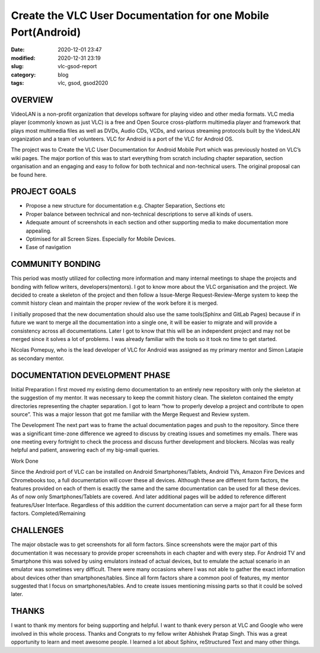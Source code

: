 **************************************************************
Create the VLC User Documentation for one Mobile Port(Android)
**************************************************************

:date: 2020-12-01 23:47
:modified: 2020-12-31 23:19
:slug: vlc-gsod-report
:category: blog
:tags: vlc, gsod, gsod2020

OVERVIEW
--------

VideoLAN is a non-profit organization that develops software for playing video and other media formats. VLC media player (commonly known as just VLC) is a free and Open Source cross-platform multimedia player and framework that plays most multimedia files as well as DVDs, Audio CDs, VCDs, and various streaming protocols built by the VideoLAN organization and a team of volunteers. VLC for Android is a port of the VLC for Android OS.


The project was to Create the VLC User Documentation for Android Mobile Port which was previously hosted on VLC’s wiki pages. The major portion of this was to start everything from scratch including chapter separation, section organisation and an engaging and easy to follow for both technical and non-technical users. The original proposal can be found here.


PROJECT GOALS
-------------

* Propose a new structure for documentation e.g. Chapter Separation, Sections etc
* Proper balance between technical and non-technical descriptions to serve all kinds of users.
* Adequate amount of screenshots in each section and other supporting media to make documentation more appealing.
* Optimised for all Screen Sizes. Especially for Mobile Devices.
* Ease of navigation

COMMUNITY BONDING
-----------------

This period was mostly utilized for collecting more information and many internal meetings to shape the projects and bonding with fellow writers, developers(mentors). I got to know more about the VLC organisation and the project. We decided to create a skeleton of the project and then follow a Issue-Merge Request-Review-Merge system to keep the commit history clean and maintain the proper review of the work before it is merged. 


I initially proposed that the new documentation should also use the same tools(Sphinx and GitLab Pages) because if in future we want to merge all the documentation into a single one, it will be easier to migrate and will provide a consistency across all documentations.  Later I got to know that this will be an independent project and may not be merged since it solves a lot of problems. I was already familiar with the tools so it took no time to get started. 


Nicolas Pomepuy, who is the lead developer of VLC for Android was assigned as my primary mentor and Simon Latapie as secondary mentor. 


DOCUMENTATION DEVELOPMENT PHASE
-------------------------------

Initial Preparation
I first moved my existing demo documentation to an entirely new repository with only the skeleton at the suggestion of my mentor. It was necessary to keep the commit history clean. The skeleton contained the empty directories representing the chapter separation. I got to learn “how to properly develop a project and contribute to open source”. This was a major lesson that got me familiar with the Merge Request and Review system. 


The Development
The next part was to frame the actual documentation pages and push to the repository. Since there was a significant time-zone difference we agreed to discuss by creating issues and sometimes my emails. There was one meeting every fortnight to check the process and discuss further development and blockers. Nicolas was really helpful and patient, answering each of my big-small queries. 

Work Done

.. raw:: html

    <style>
    table,td,th {
    border-collapse:collapse;
    border: 1px solid #000000;
    }
    </style>
    <table>
    <tr>
    <td><strong>Documentation</strong></td>
    <td><a href="https://avinal.videolan.me/vlc-android-user/">VLC for Android User Documentation </a>
    </td>
    </tr>
    <tr>
    <td><strong>Project Repository</strong>
    </td>
    <td><a href="https://code.videolan.org/avinal/vlc-android-user">Projects · Avinal Kumar / VLC for Android User Documentation</a>
    </td>
    </tr>
    <tr>
    <td><strong>Commits</strong>
    </td>
    <td><a href="https://code.videolan.org/avinal/vlc-android-user/-/commits/master">Commits · Avinal Kumar / VLC for Android User Documentation</a>
    </td>
    </tr>
    <tr>
    <td><strong>Issues/Discussions</strong>
    </td>
    <td><a href="https://code.videolan.org/avinal/vlc-android-user/-/issues">Issues · Avinal Kumar / VLC for Android User Documentation</a>
    </td>
    </tr>
    <tr>
    <td><strong>Merge Requests</strong>
    </td>
    <td><a href="https://code.videolan.org/avinal/vlc-android-user/-/merge_requests">Merge Requests · Avinal Kumar / VLC for Android User Documentation</a>
    </td>
    </tr>
    </table>


Since the Android port of VLC can be installed on Android Smartphones/Tablets, Android TVs, Amazon Fire Devices and Chromebooks too, a full documentation will cover these all devices. Although these are different form factors, the features provided on each of them is exactly the same and the same documentation can be used for all these devices. As of now only Smartphones/Tablets are covered. And later additional pages will be added to reference different features/User Interface. Regardless of this addition the current documentation can serve a major part for all these form factors. 
Completed/Remaining

.. raw:: html

    <table>
    <tr>
    <td><strong>Chapters</strong>
    </td>
    <td><strong>Sections</strong>
    </td>
    <td><strong>Status</strong>
    </td>
    </tr>
    <tr>
    <td><strong>Settings</strong>
    </td>
    <td>
    <ul>
    <li>General Settings
    <li>Interface
    <li>Video
    <li>Subtitles
    <li>Audio
    <li>Casting
    <li>Advanced
    </li>
    </ul>
    </td>
    <td><strong>ALL COMPLETED</strong>
    <p>
    <strong>FOR ALL FORM FACTORS</strong>
    </td>
    </tr>
    <tr>
        <td><strong>Video</strong>
        </td>
        <td>
            <ul>
                <li>Video Explorer
                <li>Video Player
                </li>
            </ul>
        </td>
        <td><strong>COMPLETED FOR SMARTPHONES/TABLETS</strong>
        </td>
    </tr>
    <tr>
        <td><strong>Audio</strong>
        </td>
        <td>
            <ul>
                <li>Audio Explorer
                <li>Audio Player
                </li>
            </ul>
        </td>
        <td><strong>COMPLETED FOR SMARTPHONES/TABLETS</strong>
        </td>
    </tr>
    <tr>
        <td><strong>Browse</strong>
        </td>
        <td>
            <ul>
                <li>Explorer
                <li>Local Network
                </li>
            </ul>
        </td>
        <td><strong>ONLY SMB IN LOCAL NETWORK COMPLETED</strong>
        </td>
    </tr>
    <tr>
        <td><strong>Installation</strong>
        </td>
        <td>
            <ul>
                <li>Smartphones/Tablets
                <li>Android TV
                <li>Fire Devices
                <li>Chromebooks
                </li>
            </ul>
        </td>
        <td><strong>COMPLETED FOR SMARTPHONES/TABLETS</strong>
        </td>
    </tr>
    <tr>
        <td><strong>User Interface</strong>
        </td>
        <td>
            <ul>
                <li>Smartphones/Tablets
                <li>Android TV
                <li>Fire Devices
                <li>Chromebooks
                </li>
            </ul>
        </td>
        <td><strong>COMPLETED FOR SMARTPHONES/TABLETS</strong>
        </td>
    </tr>
    <tr>
        <td><strong>Support</strong>
        </td>
        <td>
            <ul>
                <li>FAQs
                <li>Help
                </li>
            </ul>
        </td>
        <td><strong>IN PROGRESS</strong>
        </td>
    </tr>
    <tr>
        <td><strong>Guidelines</strong>
        </td>
        <td>
            <ul>
                <li>Contribution Guideline
                <li>Screenshot Guidelines
                <li>READMEs
                </li>
            </ul>
        </td>
        <td><strong>IN PROGRESS</strong>
        </td>
    </tr>
    </table>


CHALLENGES
----------

The major obstacle was to get screenshots for all form factors. Since screenshots were the major part of this documentation it was necessary to provide proper screenshots in each chapter and with every step. For Android TV and Smartphone this was solved by using emulators instead of actual devices, but to emulate the actual scenario in an emulator was sometimes very difficult. 
There were many occasions where I was not able to gather the exact information about devices other than smartphones/tables. Since all form factors share a common pool of features, my mentor suggested that I focus on smartphones/tables. And to create issues mentioning missing parts so that it could be solved later. 


THANKS
------

I want to thank my mentors for being supporting and helpful. I want to thank every person at VLC and Google who were involved in this whole process. Thanks and Congrats to my fellow writer Abhishek Pratap Singh. This was a great opportunity to learn and meet awesome people. I learned a lot about Sphinx, reStructured Text and many other things. 
   
